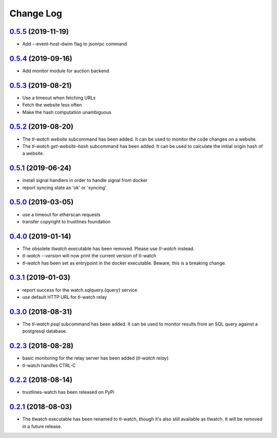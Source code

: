 ==========
Change Log
==========

`0.5.5`_ (2019-11-19)
---------------------
- Add --event-host-dwim flag to jsonrpc command

`0.5.4`_ (2019-09-16)
---------------------
- Add monitor module for auction backend

`0.5.3`_ (2019-08-21)
---------------------
- Use a timeout when fetching URLs
- Fetch the website less often
- Make the hash computation unambiguous

`0.5.2`_ (2019-08-20)
---------------------
- The `tl-watch website` subcommand has been added. It can be used to monitor
  the code changes on a website.
- The `tl-watch get-website-hash` subcommand has been added. It can be used to
  calculate the initial origin hash of a website.

`0.5.1`_ (2019-06-24)
---------------------
- install signal handlers in order to handle signal from docker
- report syncing state as 'ok' or 'syncing'

`0.5.0`_ (2019-03-05)
---------------------
- use a timeout for etherscan requests
- transfer copyright to trustlines foundation

`0.4.0`_ (2019-01-14)
---------------------
- The obsolete `tlwatch` executable has been removed. Please use `tl-watch`
  instead.
- `tl-watch --version` will now print the current version of tl-watch
- `tl-watch` has been set as entrypoint in the docker executable. Beware, this
  is a breaking change.


`0.3.1`_ (2019-01-03)
---------------------
- report success for the watch.sqlquery.{query} service
- use default HTTP URL for tl-watch relay

`0.3.0`_ (2018-08-31)
---------------------
* The `tl-watch psql` subcommand has been added. It can be used to monitor
  results from an SQL query against a postgresql database.

`0.2.3`_ (2018-08-28)
---------------------
* basic monitoring for the relay server has been added (`tl-watch relay`)
* tl-watch handles CTRL-C

`0.2.2`_ (2018-08-14)
---------------------
* trustlines-watch has been released on PyPi

`0.2.1`_ (2018-08-03)
---------------------
*  The tlwatch executable has been renamed to tl-watch, though it's also
   still available as tlwatch. It will be removed in a future release.


.. _0.2.1: https://github.com/trustlines-protocol/watch/compare/0.2.0...0.2.1
.. _0.2.2: https://github.com/trustlines-protocol/watch/compare/0.2.1...0.2.2
.. _0.2.3: https://github.com/trustlines-protocol/watch/compare/0.2.2...0.2.3
.. _0.3.0: https://github.com/trustlines-protocol/watch/compare/0.2.3...0.3.0
.. _0.3.1: https://github.com/trustlines-protocol/watch/compare/0.3.0...0.3.1
.. _0.4.0: https://github.com/trustlines-protocol/watch/compare/0.3.1...0.4.0
.. _0.5.0: https://github.com/trustlines-protocol/watch/compare/0.4.0...0.5.0
.. _0.5.1: https://github.com/trustlines-protocol/watch/compare/0.5.0...0.5.1
.. _0.5.2: https://github.com/trustlines-protocol/watch/compare/0.5.1...0.5.2
.. _0.5.3: https://github.com/trustlines-protocol/watch/compare/0.5.2...0.5.3
.. _0.5.4: https://github.com/trustlines-protocol/watch/compare/0.5.3...0.5.4
.. _0.5.5: https://github.com/trustlines-protocol/watch/compare/0.5.4...0.5.5
